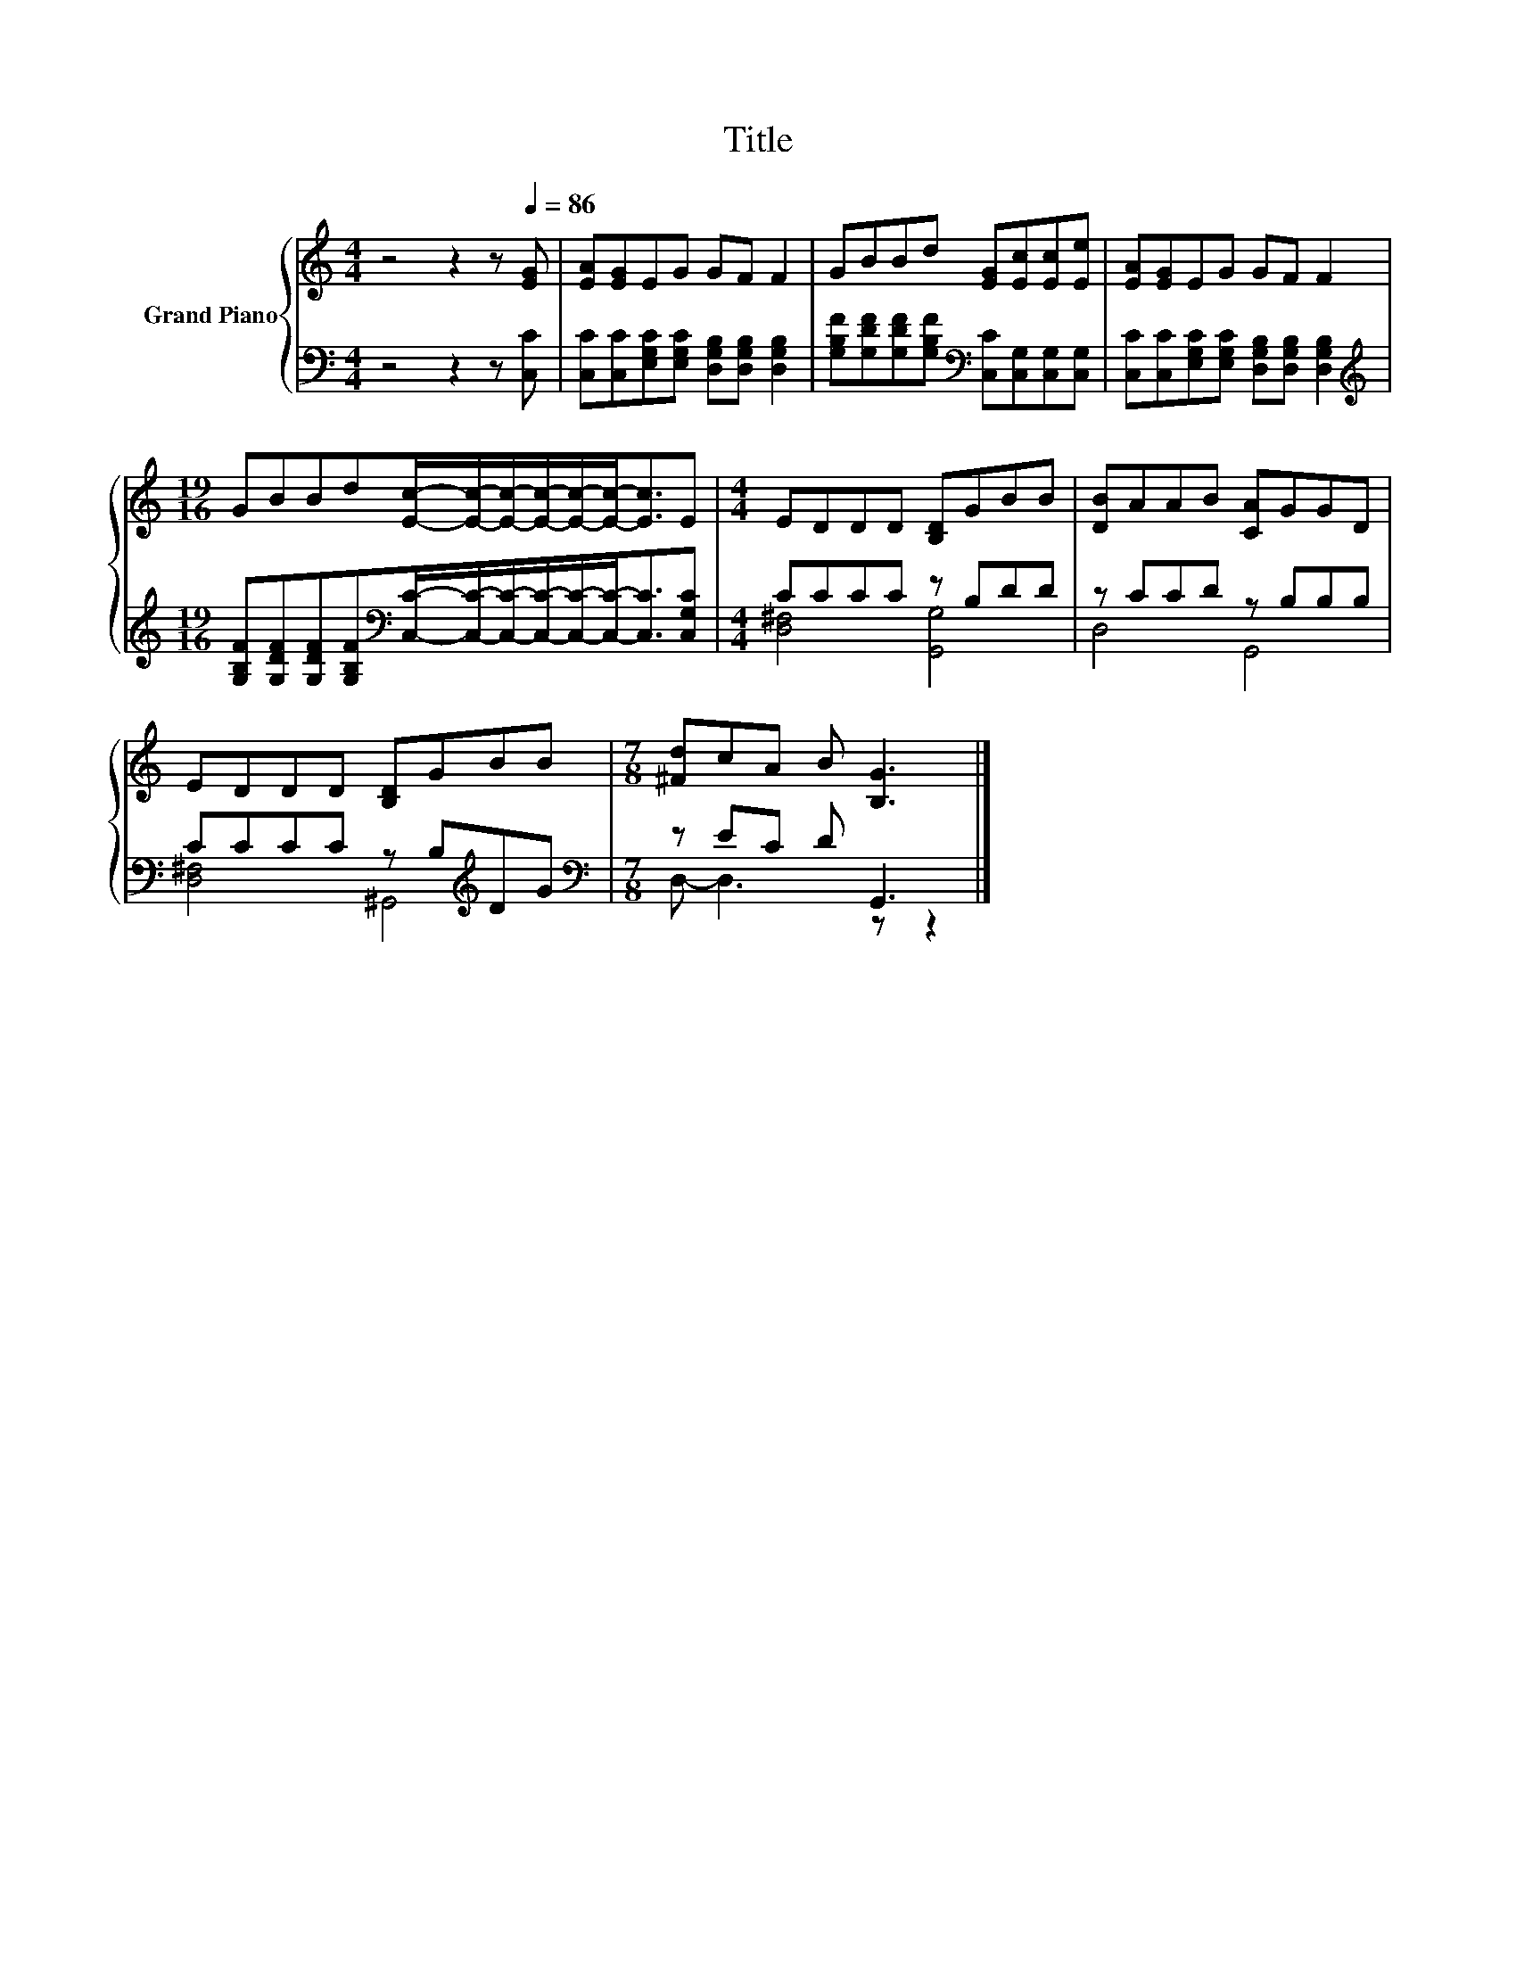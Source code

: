 X:1
T:Title
%%score { 1 | ( 2 3 ) }
L:1/8
M:4/4
K:C
V:1 treble nm="Grand Piano"
V:2 bass 
V:3 bass 
V:1
 z4 z2 z[Q:1/4=86] [EG] | [EA][EG]EG GF F2 | GBBd [EG][Ec][Ec][Ee] | [EA][EG]EG GF F2 | %4
[M:19/16] GBBd[Ec]/-[Ec]/-[Ec]/-[Ec]/-[Ec]/-[Ec]-<[Ec]E |[M:4/4] EDDD [B,D]GBB | [DB]AAB [CA]GGD | %7
 EDDD [B,D]GBB |[M:7/8] [^Fd]cA B [B,G]3 |] %9
V:2
 z4 z2 z [C,C] | [C,C][C,C][E,G,C][E,G,C] [D,G,B,][D,G,B,] [D,G,B,]2 | %2
 [G,B,F][G,DF][G,DF][G,B,F][K:bass] [C,C][C,G,][C,G,][C,G,] | %3
 [C,C][C,C][E,G,C][E,G,C] [D,G,B,][D,G,B,] [D,G,B,]2 | %4
[M:19/16][K:treble] [G,B,F][G,DF][G,DF][G,B,F][K:bass][C,C]/-[C,C]/-[C,C]/-[C,C]/-[C,C]/-[C,C]-<[C,C][C,G,C] | %5
[M:4/4] CCCC z B,DD | z CCD z B,B,B, | CCCC z B,[K:treble]DG |[M:7/8][K:bass] z EC D G,,3 |] %9
V:3
 x8 | x8 | x4[K:bass] x4 | x8 |[M:19/16][K:treble] x4[K:bass] x11/2 |[M:4/4] [D,^F,]4 [G,,G,]4 | %6
 D,4 G,,4 | [D,^F,]4 ^G,,4[K:treble] |[M:7/8][K:bass] D,- D,3 z z2 |] %9

